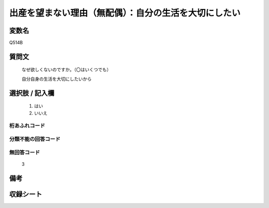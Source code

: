 .. title:: Q514B
.. rst-class:: item
====================================================================================================
出産を望まない理由（無配偶）：自分の生活を大切にしたい
====================================================================================================

.. rst-class:: varname
変数名
==================

Q514B

.. rst-class:: question
質問文
==================


   なぜ欲しくないのですか。（〇はいくつでも）


   自分自身の生活を大切にしたいから



.. rst-class:: answer
選択肢 / 記入欄
======================


     1. はい

     2. いいえ




.. rst-class:: overflow
桁あふれコード
-------------------------------



.. rst-class:: not_available
分類不能の回答コード
-------------------------------------



.. rst-class:: not_available
無回答コード
-------------------------------------
  3


.. rst-class:: bikou
備考
==================



.. rst-class:: include_sheet
収録シート
=======================================
.. hlist::
   :columns: 3


   * p2_3

   * p5a_3

   * p5b_3

   * p8_3

   * p11c_3

   * p12_3

   * p13_3

   * p14_3

   * p15_3

   * p16abc_3

   * p16d_3

   * p17_3

   * p18_3

   * p19_3

   * p20_3

   * p21abcd_3

   * p21e_3

   * p22_3

   * p23_3

   * p24_3

   * p25_3

   * p26_3




.. index:: Q514B
